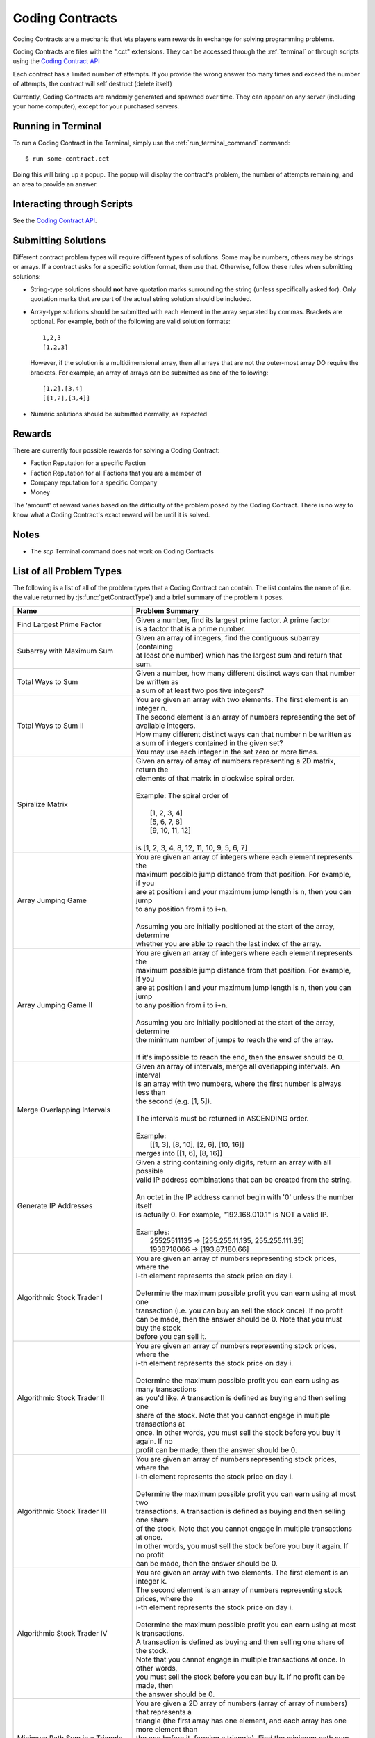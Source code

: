 .. _codingcontracts:

Coding Contracts
================
Coding Contracts are a mechanic that lets players earn rewards in
exchange for solving programming problems.

Coding Contracts are files with the ".cct" extensions. They can
be accessed through the :ref:`terminal`  or through scripts using
the `Coding Contract API <https://github.com/danielyxie/bitburner/blob/dev/markdown/bitburner.codingcontract.md>`_

Each contract has a limited number of attempts. If you
provide the wrong answer too many times and exceed the
number of attempts, the contract will self destruct (delete itself)

Currently, Coding Contracts are randomly generated and
spawned over time. They can appear on any server (including your
home computer), except for your purchased servers.


Running in Terminal
^^^^^^^^^^^^^^^^^^^
To run a Coding Contract in the Terminal, simply use the
:ref:`run_terminal_command` command::

    $ run some-contract.cct

Doing this will bring up a popup. The popup will display
the contract's problem, the number of attempts remaining, and
an area to provide an answer.

Interacting through Scripts
^^^^^^^^^^^^^^^^^^^^^^^^^^^
See the `Coding Contract API <https://github.com/danielyxie/bitburner/blob/dev/markdown/bitburner.codingcontract.md>`_.

Submitting Solutions
^^^^^^^^^^^^^^^^^^^^
Different contract problem types will require different types of
solutions. Some may be numbers, others may be strings or arrays.
If a contract asks for a specific solution format, then
use that. Otherwise, follow these rules when submitting solutions:

* String-type solutions should **not** have quotation marks surrounding
  the string (unless specifically asked for). Only quotation
  marks that are part of the actual string solution should be included.
* Array-type solutions should be submitted with each element
  in the array separated by commas. Brackets are optional. For example,
  both of the following are valid solution formats::

    1,2,3
    [1,2,3]

  However, if the solution is a multidimensional array, then
  all arrays that are not the outer-most array DO require the brackets.
  For example, an array of arrays can be submitted as one of the following::

    [1,2],[3,4]
    [[1,2],[3,4]]

* Numeric solutions should be submitted normally, as expected

Rewards
^^^^^^^
There are currently four possible rewards for solving a Coding Contract:

* Faction Reputation for a specific Faction
* Faction Reputation for all Factions that you are a member of
* Company reputation for a specific Company
* Money

The 'amount' of reward varies based on the difficulty of the problem
posed by the Coding Contract. There is no way to know what a
Coding Contract's exact reward will be until it is solved.

Notes
^^^^^

* The *scp* Terminal command does not work on Coding Contracts

List of all Problem Types
^^^^^^^^^^^^^^^^^^^^^^^^^

The following is a list of all of the problem types that a Coding Contract can contain.
The list contains the name of (i.e. the value returned by
:js:func:`getContractType`) and a brief summary of the problem it poses.

+-----------------------------------------+------------------------------------------------------------------------------------------+
| Name                                    | Problem Summary                                                                          |
+=========================================+==========================================================================================+
| Find Largest Prime Factor               | | Given a number, find its largest prime factor. A prime factor                          |
|                                         | | is a factor that is a prime number.                                                    |
+-----------------------------------------+------------------------------------------------------------------------------------------+
| Subarray with Maximum Sum               | | Given an array of integers, find the contiguous subarray (containing                   |
|                                         | | at least one number) which has the largest sum and return that sum.                    |
+-----------------------------------------+------------------------------------------------------------------------------------------+
| Total Ways to Sum                       | | Given a number, how many different distinct ways can that number be written as         |
|                                         | | a sum of at least two positive integers?                                               |
+-----------------------------------------+------------------------------------------------------------------------------------------+
| Total Ways to Sum II                    | | You are given an array with two elements. The first element is an integer n.           |
|                                         | | The second element is an array of numbers representing the set of available integers.  |
|                                         | | How many different distinct ways can that number n be written as                       |
|                                         | | a sum of integers contained in the given set?                                          |
|                                         | | You may use each integer in the set zero or more times.                                |
+-----------------------------------------+------------------------------------------------------------------------------------------+
| Spiralize Matrix                        | | Given an array of array of numbers representing a 2D matrix, return the                |
|                                         | | elements of that matrix in clockwise spiral order.                                     |
|                                         | |                                                                                        |
|                                         | | Example: The spiral order of                                                           |
|                                         | |                                                                                        |
|                                         | |  [1, 2, 3, 4]                                                                          |
|                                         | |  [5, 6, 7, 8]                                                                          |
|                                         | |  [9, 10, 11, 12]                                                                       |
|                                         | |                                                                                        |
|                                         | | is [1, 2, 3, 4, 8, 12, 11, 10, 9, 5, 6, 7]                                             |
+-----------------------------------------+------------------------------------------------------------------------------------------+
| Array Jumping Game                      | | You are given an array of integers where each element represents the                   |
|                                         | | maximum possible jump distance from that position. For example, if you                 |
|                                         | | are at position i and your maximum jump length is n, then you can jump                 |
|                                         | | to any position from i to i+n.                                                         |
|                                         | |                                                                                        |
|                                         | | Assuming you are initially positioned at the start of the array, determine             |
|                                         | | whether you are able to reach the last index of the array.                             |
+-----------------------------------------+------------------------------------------------------------------------------------------+
| Array Jumping Game II                   | | You are given an array of integers where each element represents the                   |
|                                         | | maximum possible jump distance from that position. For example, if you                 |
|                                         | | are at position i and your maximum jump length is n, then you can jump                 |
|                                         | | to any position from i to i+n.                                                         |
|                                         | |                                                                                        |
|                                         | | Assuming you are initially positioned at the start of the array, determine             |
|                                         | | the minimum number of jumps to reach the end of the array.                             |
|                                         | |                                                                                        |
|                                         | | If it's impossible to reach the end, then the answer should be 0.                      |
+-----------------------------------------+------------------------------------------------------------------------------------------+
| Merge Overlapping Intervals             | | Given an array of intervals, merge all overlapping intervals. An interval              |
|                                         | | is an array with two numbers, where the first number is always less than               |
|                                         | | the second (e.g. [1, 5]).                                                              |
|                                         | |                                                                                        |
|                                         | | The intervals must be returned in ASCENDING order.                                     |
|                                         | |                                                                                        |
|                                         | | Example:                                                                               |
|                                         | |  [[1, 3], [8, 10], [2, 6], [10, 16]]                                                   |
|                                         | | merges into [[1, 6], [8, 16]]                                                          |
+-----------------------------------------+------------------------------------------------------------------------------------------+
| Generate IP Addresses                   | | Given a string containing only digits, return an array with all possible               |
|                                         | | valid IP address combinations that can be created from the string.                     |
|                                         | |                                                                                        |
|                                         | | An octet in the IP address cannot begin with '0' unless the number itself              |
|                                         | | is actually 0. For example, "192.168.010.1" is NOT a valid IP.                         |
|                                         | |                                                                                        |
|                                         | | Examples:                                                                              |
|                                         | |  25525511135 -> [255.255.11.135, 255.255.111.35]                                       |
|                                         | |  1938718066 -> [193.87.180.66]                                                         |
+-----------------------------------------+------------------------------------------------------------------------------------------+
| Algorithmic Stock Trader I              | | You are given an array of numbers representing stock prices, where the                 |
|                                         | | i-th element represents the stock price on day i.                                      |
|                                         | |                                                                                        |
|                                         | | Determine the maximum possible profit you can earn using at most one                   |
|                                         | | transaction (i.e. you can buy an sell the stock once).  If no profit                   |
|                                         | | can be made, then the answer should be 0. Note that you must buy the stock             |
|                                         | | before you can sell it.                                                                |
+-----------------------------------------+------------------------------------------------------------------------------------------+
| Algorithmic Stock Trader II             | | You are given an array of numbers representing stock prices, where the                 |
|                                         | | i-th element represents the stock price on day i.                                      |
|                                         | |                                                                                        |
|                                         | | Determine the maximum possible profit you can earn using as many transactions          |
|                                         | | as you'd like. A transaction is defined as buying and then selling one                 |
|                                         | | share of the stock. Note that you cannot engage in multiple transactions at            |
|                                         | | once. In other words, you must sell the stock before you buy it again. If no           |
|                                         | | profit can be made, then the answer should be 0.                                       |
+-----------------------------------------+------------------------------------------------------------------------------------------+
| Algorithmic Stock Trader III            | | You are given an array of numbers representing stock prices, where the                 |
|                                         | | i-th element represents the stock price on day i.                                      |
|                                         | |                                                                                        |
|                                         | | Determine the maximum possible profit you can earn using at most two                   |
|                                         | | transactions. A transaction is defined as buying and then selling one share            |
|                                         | | of the stock. Note that you cannot engage in multiple transactions at once.            |
|                                         | | In other words, you must sell the stock before you buy it again. If no profit          |
|                                         | | can be made, then the answer should be 0.                                              |
+-----------------------------------------+------------------------------------------------------------------------------------------+
| Algorithmic Stock Trader IV             | | You are given an array with two elements. The first element is an integer k.           |
|                                         | | The second element is an array of numbers representing stock prices, where the         |
|                                         | | i-th element represents the stock price on day i.                                      |
|                                         | |                                                                                        |
|                                         | | Determine the maximum possible profit you can earn using at most k transactions.       |
|                                         | | A transaction is defined as buying and then selling one share of the stock.            |
|                                         | | Note that you cannot engage in multiple transactions at once. In other words,          |
|                                         | | you must sell the stock before you can buy it. If no profit can be made, then          |
|                                         | | the answer should be 0.                                                                |
+-----------------------------------------+------------------------------------------------------------------------------------------+
| Minimum Path Sum in a Triangle          | | You are given a 2D array of numbers (array of array of numbers) that represents a      |
|                                         | | triangle (the first array has one element, and each array has one more element than    |
|                                         | | the one before it, forming a triangle). Find the minimum path sum from the top to the  |
|                                         | | bottom of the triangle. In each step of the path, you may only move to adjacent        |
|                                         | | numbers in the row below.                                                              |
+-----------------------------------------+------------------------------------------------------------------------------------------+
| Unique Paths in a Grid I                | | You are given an array with two numbers: [m, n]. These numbers represent a             |
|                                         | | m x n grid. Assume you are initially positioned in the top-left corner of that         |
|                                         | | grid and that you are trying to reach the bottom-right corner. On each step,           |
|                                         | | you may only move down or to the right.                                                |
|                                         | |                                                                                        |
|                                         | |                                                                                        |
|                                         | | Determine how many unique paths there are from start to finish.                        |
+-----------------------------------------+------------------------------------------------------------------------------------------+
| Unique Paths in a Grid II               | | You are given a 2D array of numbers (array of array of numbers) representing           |
|                                         | | a grid. The 2D array contains 1's and 0's, where 1 represents an obstacle and          |
|                                         | |                                                                                        |
|                                         | | 0 represents a free space.                                                             |
|                                         | |                                                                                        |
|                                         | | Assume you are initially positioned in top-left corner of that grid and that you       |
|                                         | | are trying to reach the bottom-right corner. In each step, you may only move down      |
|                                         | | or to the right. Furthermore, you cannot move onto spaces which have obstacles.        |
|                                         | |                                                                                        |
|                                         | | Determine how many unique paths there are from start to finish.                        |
+-----------------------------------------+------------------------------------------------------------------------------------------+
| Shortest Path in a Grid                 | | You are given a 2D array of numbers (array of array of numbers) representing           |
|                                         | | a grid. The 2D array contains 1's and 0's, where 1 represents an obstacle and          |
|                                         | | 0 represents a free space.                                                             |
|                                         | |                                                                                        |
|                                         | | Assume you are initially positioned in top-left corner of that grid and that you       |
|                                         | | are trying to reach the bottom-right corner. In each step, you may move to the up,     |
|                                         | | down, left or right. Furthermore, you cannot move onto spaces which have obstacles.    |
|                                         | |                                                                                        |
|                                         | | Determine if paths exist from start to destination, and find the shortest one.         |
|                                         | |                                                                                        |
|                                         | | Examples:                                                                              |
|                                         | |  [[0,1,0,0,0],                                                                         |
|                                         | |   [0,0,0,1,0]] -> "DRRURRD"                                                            |
|                                         | |  [[0,1],                                                                               |
|                                         | |   [1,0]]       -> ""                                                                   |
|                                         | |                                                                                        |
+-----------------------------------------+------------------------------------------------------------------------------------------+
| Sanitize Parentheses in Expression      | | Given a string with parentheses and letters, remove the minimum number of invalid      |
|                                         | | parentheses in order to validate the string. If there are multiple minimal ways        |
|                                         | | to validate the string, provide all of the possible results.                           |
|                                         | |                                                                                        |
|                                         | | The answer should be provided as an array of strings. If it is impossible to validate  |
|                                         | | the string, the result should be an array with only an empty string.                   |
|                                         | |                                                                                        |
|                                         | | Examples:                                                                              |
|                                         | |  ()())() -> [()()(), (())()]                                                           |
|                                         | |  (a)())() -> [(a)()(), (a())()]                                                        |
|                                         | |  )( -> [""]                                                                            |
+-----------------------------------------+------------------------------------------------------------------------------------------+
| Find All Valid Math Expressions         | | You are given a string which contains only digits between 0 and 9 as well as a target  |
|                                         | | number. Return all possible ways you can add the +, -, and * operators to the string   |
|                                         | | of digits such that it evaluates to the target number.                                 |
|                                         | |                                                                                        |
|                                         | | The answer should be provided as an array of strings containing the valid expressions. |
|                                         | |                                                                                        |
|                                         | | NOTE: Numbers in an expression cannot have leading 0's                                 |
|                                         | | NOTE: The order of evaluation expects script operator precedence                       |
|                                         | |                                                                                        |
|                                         | | Examples:                                                                              |
|                                         | |  Input: digits = "123", target = 6                                                     |
|                                         | |  Output: [1+2+3, 1*2*3]                                                                |
|                                         | |                                                                                        |
|                                         | |  Input: digits = "105", target = 5                                                     |
|                                         | |  Output: [1*0+5, 10-5]                                                                 |
+-----------------------------------------+------------------------------------------------------------------------------------------+
| HammingCodes: Integer to Encoded Binary | | You are given a decimal value.                                                         |
|                                         | | Convert it into a binary string and encode it as a 'Hamming-Code'. eg:                 |
|                                         | | Value 8 will result into binary '1000', which will be encoded                          |
|                                         | | with the pattern 'pppdpddd', where p is a paritybit and d a databit,                   |
|                                         | | or '10101' (Value 21) will result into (pppdpdddpd) '1001101011'.                      |
|                                         | | NOTE: You need an parity Bit on Index 0 as an 'overall'-paritybit.                     |
|                                         | | NOTE 2: You should watch the HammingCode-video from 3Blue1Brown, which                 |
|                                         | | explains the 'rule' of encoding,                                                       |
|                                         | | including the first Index parity-bit mentioned on the first note.                      |
|                                         | | Now the only one rule for this encoding:                                               |
|                                         | |  It's not allowed to add additional leading '0's to the binary value                   |
|                                         | | That means, the binary value has to be encoded as it is                                |
+-----------------------------------------+------------------------------------------------------------------------------------------+
| HammingCodes: Encoded Binary to Integer | | You are given an encoded binary string.                                                |
|                                         | | Treat it as a Hammingcode with 1 'possible' error on an random Index.                  |
|                                         | | Find the 'possible' wrong bit, fix it and extract the decimal value, which is          |
|                                         | | hidden inside the string.\n\n",                                                        |
|                                         | | Note: The length of the binary string is dynamic, but it's encoding/decoding is        |
|                                         | | following Hammings 'rule'\n",                                                          |
|                                         | | Note 2: Index 0 is an 'overall' parity bit. Watch the Hammingcode-video from           |
|                                         | | 3Blue1Brown for more information\n",                                                   |
|                                         | | Note 3: There's a ~55% chance for an altered Bit. So... MAYBE                          |
|                                         | | there is an altered Bit 😉\n",                                                         |
|                                         | | Extranote for automation: return the decimal value as a string",                       |
+-----------------------------------------+------------------------------------------------------------------------------------------+
| Proper 2-Coloring of a Graph            | | You are given data, representing a graph. Note that "graph", as used here, refers to   |
|                                         | | the field of graph theory, and has no relation to statistics or plotting.              |
|                                         | |                                                                                        |
|                                         | | The first element of the data represents the number of vertices in the graph. Each     |
|                                         | | vertex is a unique number between 0 and ${data[0] - 1}. The next element of the data   |
|                                         | | represents the edges of the graph.                                                     |
|                                         | |                                                                                        |
|                                         | | Two vertices u,v in a graph are said to be adjacent if there exists an edge [u,v].     |
|                                         | | Note that an edge [u,v] is the same as an edge [v,u], as order does not matter.        |
|                                         | |                                                                                        |
|                                         | | You must construct a 2-coloring of the graph, meaning that you have to assign each     |
|                                         | | vertex in the graph a "color", either 0 or 1, such that no two adjacent vertices have  |
|                                         | | the same color. Submit your answer in the form of an array, where element i            |
|                                         | | represents the color of vertex i. If it is impossible to construct a 2-coloring of     |
|                                         | | the given graph, instead submit an empty array.                                        |
|                                         | |                                                                                        |
|                                         | | Examples:                                                                              |
|                                         | |                                                                                        |
|                                         | | Input: [4, [[0, 2], [0, 3], [1, 2], [1, 3]]]                                           |
|                                         | | Output: [0, 0, 1, 1]                                                                   |
|                                         | |                                                                                        |
|                                         | | Input: [3, [[0, 1], [0, 2], [1, 2]]]                                                   |
|                                         | | Output: []                                                                             |
+-----------------------------------------+------------------------------------------------------------------------------------------+
| Compression I: RLE Compression          | | Run-length encoding (RLE) is a data compression technique which encodes data as a      |
|                                         | | series of runs of a repeated single character. Runs are encoded as a length, followed  |
|                                         | | by the character itself. Lengths are encoded as a single ASCII digit; runs of 10       |
|                                         | | characters or more are encoded by splitting them into multiple runs.                   |
|                                         | |                                                                                        |
|                                         | | You are given a string as input. Encode it using run-length encoding with the minimum  |
|                                         | | possible output length.                                                                |
|                                         | |                                                                                        |
|                                         | | Examples:                                                                              |
|                                         | |  aaaaabccc            ->  5a1b3c                                                       |
|                                         | |  aAaAaA               ->  1a1A1a1A1a1A                                                 |
|                                         | |  111112333            ->  511233                                                       |
|                                         | |  zzzzzzzzzzzzzzzzzzz  ->  9z9z1z  (or 9z8z2z, etc.)                                    |
+-----------------------------------------+------------------------------------------------------------------------------------------+
| Compression II: LZ Decompression        | | Lempel-Ziv (LZ) compression is a data compression technique which encodes data using   |
|                                         | | references to earlier parts of the data. In this variant of LZ, data is encoded in two |
|                                         | | types of chunk. Each chunk begins with a length L, encoded as a single ASCII digit     |
|                                         | | from 1 - 9, followed by the chunk data, which is either:                               |
|                                         | |                                                                                        |
|                                         | |  1. Exactly L characters, which are to be copied directly into the uncompressed data.  |
|                                         | |  2. A reference to an earlier part of the uncompressed data. To do this, the length    |
|                                         | |     is followed by a second ASCII digit X: each of the L output characters is a copy   |
|                                         | |     of the character X places before it in the uncompressed data.                      |
|                                         | |                                                                                        |
|                                         | | For both chunk types, a length of 0 instead means the chunk ends immediately, and the  |
|                                         | | next character is the start of a new chunk. The two chunk types alternate, starting    |
|                                         | | with type 1, and the final chunk may be of either type.                                |
|                                         | |                                                                                        |
|                                         | | You are given an LZ-encoded string. Decode it and output the original string.          |
|                                         | |                                                                                        |
|                                         | | Example: decoding '5aaabc340533bca' chunk-by-chunk                                     |
|                                         | |  5aaabc           ->  aaabc                                                            |
|                                         | |  5aaabc34         ->  aaabcaab                                                         |
|                                         | |  5aaabc340        ->  aaabcaab                                                         |
|                                         | |  5aaabc34053      ->  aaabcaabaabaa                                                    |
|                                         | |  5aaabc340533bca  ->  aaabcaabaabaabca                                                 |
+-----------------------------------------+------------------------------------------------------------------------------------------+
| Compression III: LZ Compression         | | Lempel-Ziv (LZ) compression is a data compression technique which encodes data using   |
|                                         | | references to earlier parts of the data. In this variant of LZ, data is encoded in two |
|                                         | | types of chunk. Each chunk begins with a length L, encoded as a single ASCII digit     |
|                                         | | from 1 - 9, followed by the chunk data, which is either:                               |
|                                         | |                                                                                        |
|                                         | |  1. Exactly L characters, which are to be copied directly into the uncompressed data.  |
|                                         | |  2. A reference to an earlier part of the uncompressed data. To do this, the length    |
|                                         | |     is followed by a second ASCII digit X: each of the L output characters is a copy   |
|                                         | |     of the character X places before it in the uncompressed data.                      |
|                                         | |                                                                                        |
|                                         | | For both chunk types, a length of 0 instead means the chunk ends immediately, and the  |
|                                         | | next character is the start of a new chunk. The two chunk types alternate, starting    |
|                                         | | with type 1, and the final chunk may be of either type.                                |
|                                         | |                                                                                        |
|                                         | | You are given a string as input. Encode it using Lempel-Ziv encoding with the minimum  |
|                                         | | possible output length.                                                                |
|                                         | |                                                                                        |
|                                         | | Examples (some have other possible encodings of minimal length):                       |
|                                         | |  abracadabra    ->  7abracad47                                                         |
|                                         | |  mississippi    ->  4miss433ppi                                                        |
|                                         | |  aAAaAAaAaAA    ->  3aAA53035                                                          |
|                                         | |  2718281828     ->  627182844                                                          |
|                                         | |  abcdefghijk    ->  9abcdefghi02jk                                                     |
|                                         | |  aaaaaaaaaaa    ->  1a911a                                                             |
|                                         | |  aaaaaaaaaaaa   ->  1a912aa                                                            |
|                                         | |  aaaaaaaaaaaaa  ->  1a91031                                                            |
+-----------------------------------------+------------------------------------------------------------------------------------------+
